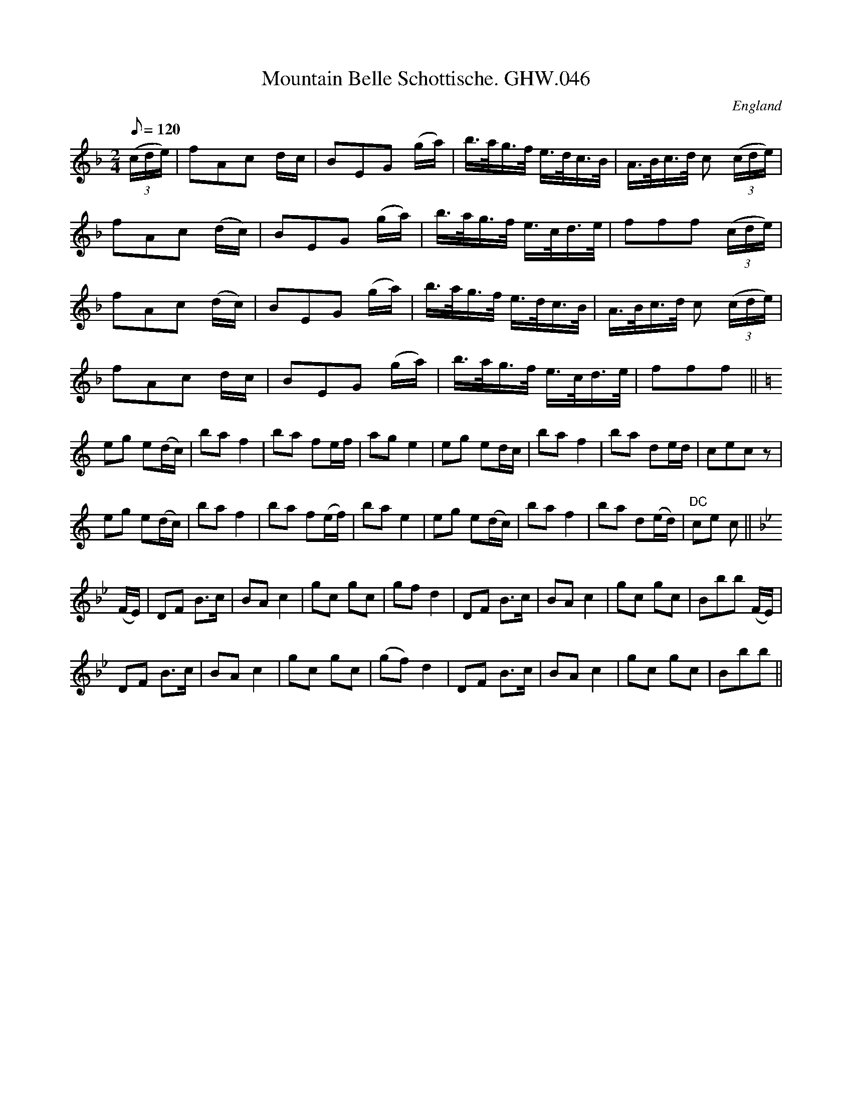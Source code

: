 X: 8
T:Mountain Belle Schottische. GHW.046
M:2/4
L:1/8
Q:120
S:George H.Watson,MS,Swanton Abbott,Norfolk,1850-1880
R:Schottische
O:England
A:Norfolk
N:Sign at start, DC sign at end of B part
Z:vmp.Taz Tarry (tradtunes 2002-10-20)
K:F
((3c/d/e/) | fAc d/c/ | BEG (g/a/) | b3/4a/4g3/4f/4 e3/4d/4c3/4B/4 | A3/4B/4c3/4d/4 c ((3c/d/e/) | !
fAc (d/c/) | BEG (g/a/) | b3/4a/4g3/4f/4 e3/4c/4d3/4e/4 | fff ((3c/d/e/) | !
fAc (d/c/) | BEG (g/a/) | b3/4a/4g3/4f/4 e3/4d/4c3/4B/4 | A3/4B/4c3/4d/4 c ((3c/d/e/) | !
fAc d/c/ | BEG (g/a/) | b3/4a/4g3/4f/4 e3/4c/4d3/4e/4 | fff || !
K:C
eg e(d/c/) | ba f2 | ba fe/f/ | ag e2 | eg ed/c/ | ba f2 | ba de/d/ | cec z | !
eg e(d/c/) | ba f2 | ba f(e/f/) | ba e2 | eg e(d/c/) | ba f2 | ba d(e/d/) | "DC"ce c || !
K:Bb
(F/E/) | DF B>c | BA c2 | gc gc | gf d2 | DF B>c | BA c2 | gc gc | Bbb (F/E/) | !
DF B>c | BA c2 | gc gc | (gf) d2 | DF B>c | BA c2 | gc gc | Bbb || 
